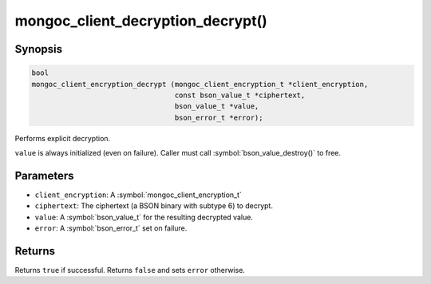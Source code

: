 .. _mongoc_client_decryption_decrypt

mongoc_client_decryption_decrypt()
==================================

Synopsis
--------

.. code-block:: c

   bool
   mongoc_client_encryption_decrypt (mongoc_client_encryption_t *client_encryption,
                                     const bson_value_t *ciphertext,
                                     bson_value_t *value,
                                     bson_error_t *error);

Performs explicit decryption.

``value`` is always initialized (even on failure). Caller must call :symbol:`bson_value_destroy()` to free.

Parameters
----------

* ``client_encryption``: A :symbol:`mongoc_client_encryption_t`
* ``ciphertext``: The ciphertext (a BSON binary with subtype 6) to decrypt.
* ``value``: A :symbol:`bson_value_t` for the resulting decrypted value.
* ``error``: A :symbol:`bson_error_t` set on failure.

Returns
-------

Returns ``true`` if successful. Returns ``false`` and sets ``error`` otherwise.

.. seealso::

  | :symbol:`mongoc_client_enable_auto_encryption()`

  | :symbol:`mongoc_client_encryption_encrypt()`

